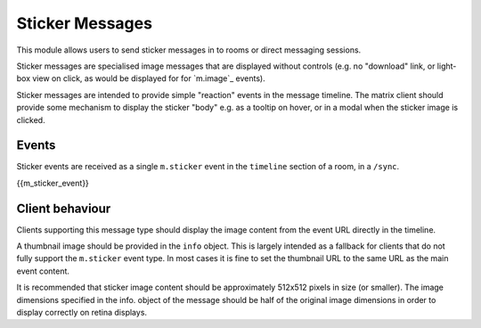 .. Copyright 2018 New Vector Ltd.
..
.. Licensed under the Apache License, Version 2.0 (the "License");
.. you may not use this file except in compliance with the License.
.. You may obtain a copy of the License at
..
..     http://www.apache.org/licenses/LICENSE-2.0
..
.. Unless required by applicable law or agreed to in writing, software
.. distributed under the License is distributed on an "AS IS" BASIS,
.. WITHOUT WARRANTIES OR CONDITIONS OF ANY KIND, either express or implied.
.. See the License for the specific language governing permissions and
.. limitations under the License.

Sticker Messages
================

.. _module:stickers:

This module allows users to send sticker messages in to rooms or direct
messaging sessions.

Sticker messages are specialised image messages that are displayed without
controls (e.g. no "download" link, or light-box view on click, as would be
displayed for for `m.image`_ events).

Sticker messages are intended to provide simple "reaction" events in the message
timeline. The matrix client should provide some mechanism to display the sticker
"body" e.g. as a tooltip on hover, or in a modal when the sticker image is
clicked.

Events
------
Sticker events are received as a single ``m.sticker`` event in the
``timeline`` section of a room, in a ``/sync``.

{{m_sticker_event}}

Client behaviour
----------------

Clients supporting this message type should display the image content from the
event URL directly in the timeline.

A thumbnail image should be provided in the ``info`` object. This is
largely intended as a fallback for clients that do not fully support the
``m.sticker`` event type. In most cases it is fine to set the thumbnail URL to the
same URL as the main event content.

It is recommended that sticker image content should be approximately 512x512
pixels in size (or smaller). The image dimensions specified in the info. object
of the message should be half of the original image dimensions in order to
display correctly on retina displays.
